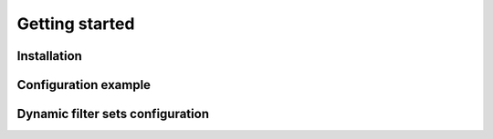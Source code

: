 Getting started
===============

Installation
------------
.. code-block:: bash
   :linenos:

    $ pip install Flask-Imagine


Configuration example
---------------------
.. code-block:: python
   :linenos:

    from flask import Flask
    from flask.ext.imagine import Imagine

    app = Flask(__name__)

    app.config['IMAGINE_ADAPTER'] = {
        'name': 'fs',
        'source_folder': 'static',
        'cache_folder': 'cache'
    }

    app.config['IMAGINE_FILTER_SETS'] = {
        'filter_set_name': {
            'cache': True,
            'filters': {
                # Filters initialization parameters
            }
        }
    }

Dynamic filter sets configuration
---------------------------------
.. code-block:: python
   :linenos:

    from flask import Flask
    from flask.ext.imagine import Imagine

    app = Flask(__name__)

    app.config['IMAGINE_ADAPTER'] = {
        'name': 'fs',
        'source_folder': 'static',
        'cache_folder': 'cache'
    }

    imagine = Imagine(app)

    imagine.add_filter_set(
        'filter_set_name',
        [
            Filter(parameter='value')  # List of preconfigured filters
        ],
        cached = True
    )
